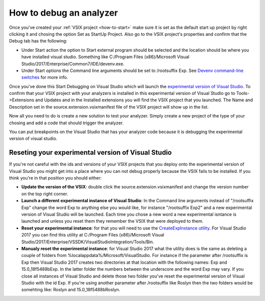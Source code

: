 .. _how-to-debug:

How to debug an analyzer
========================

Once you've created your :ref:`VSIX project <how-to-start>` make sure it is set as the default start up project by right clicking it and chosing the option Set as StartUp Project.
Also go to the VSIX project's properties and confirm that the Debug tab has the following:

* Under Start action the option to Start external program should be selected and the location should be where you have installed visual studio. Something like C:/Program Files (x86)/Microsoft Visual Studio/2017/Enterprise/Common7/IDE/devenv.exe.
* Under Start options the Command line arguments should be set to /rootsuffix Exp. See `Devenv command-line switches <https://docs.microsoft.com/en-us/visualstudio/extensibility/devenv-command-line-switches-for-vspackage-development>`_ for more info.

Once you've done this Start Debugging on Visual Studio which will launch the `experimental version of Visual Studio <https://docs.microsoft.com/en-us/visualstudio/extensibility/the-experimental-instance>`_. To confirm that your VSIX project with your analyzers is installed in this experimental version of Visual Studio go to Tools->Extensions and Updates and in the Installed extensions you will find the VSIX project that you launched. The Name and Description set in the source.extension.vsixmanifest file of the VSIX project will show up in the list.

.. image:: images/debug_installed_extensions.PNG

Now all you need to do is create a new solution to test your analyzer. Simply create a new project of the type of your chosing and add a code that should trigger the analyzer.

You can put breakpoints on the Visual Studio that has your analyzer code because it is debugging the experimental version of visual studio.

Reseting your experimental version of Visual Studio
---------------------------------------------------

If you're not careful with the ids and versions of your VSIX projects that you deploy onto the experimental version of Visual Studio you might get into a place where you can not debug properly because the VSIX fails to be installed.
If you think you're in that position you should either:

* **Update the version of the VSIX**: double click the source.extension.vsixmanifest and change the version number on the top right corner.
* **Launch a different experimental instance of Visual Studio**: In the Command line arguments instead of "/rootsuffix Exp" change the word Exp to anything else you would like, for instance "/rootsuffix Exp2" and a new experimental version of Visual Studio will be launched. Each time you chose a new word a new experimental isntance is launched and unless you reset them they remember the VSIX that were deployed to them.
* **Reset your experimental instance**: for that you will need to use the `CreateExpInstance utility <https://docs.microsoft.com/en-us/visualstudio/extensibility/internals/createexpinstance-utility>`_. For Visual Studio 2017 you can find this utility at C:/Program Files (x86)/Microsoft Visual Studio/2017/Enterprise/VSSDK/VisualStudioIntegration/Tools/Bin.
* **Manualy reset the experimental instance**: for Visual Studio 2017 what the utility does is the same as deleting a couple of folders from %localappdata%/Microsoft/VisualStudio. For instance if the parameter after /rootsuffix is Exp then Visual Studio 2017 creates two directories at that location with the following names: Exp and 15.0_18f5488bExp. In the latter folder the numbers between the underscore and the word Exp may vary. If you close all instances of Visual Studio and delete those two folder you've reset the experimental version of Visual Studio with the id Exp. If you're using another parameter after /rootsuffix like Roslyn then the two folders would be somehting like: Roslyn and 15.0_18f5488bRoslyn.
